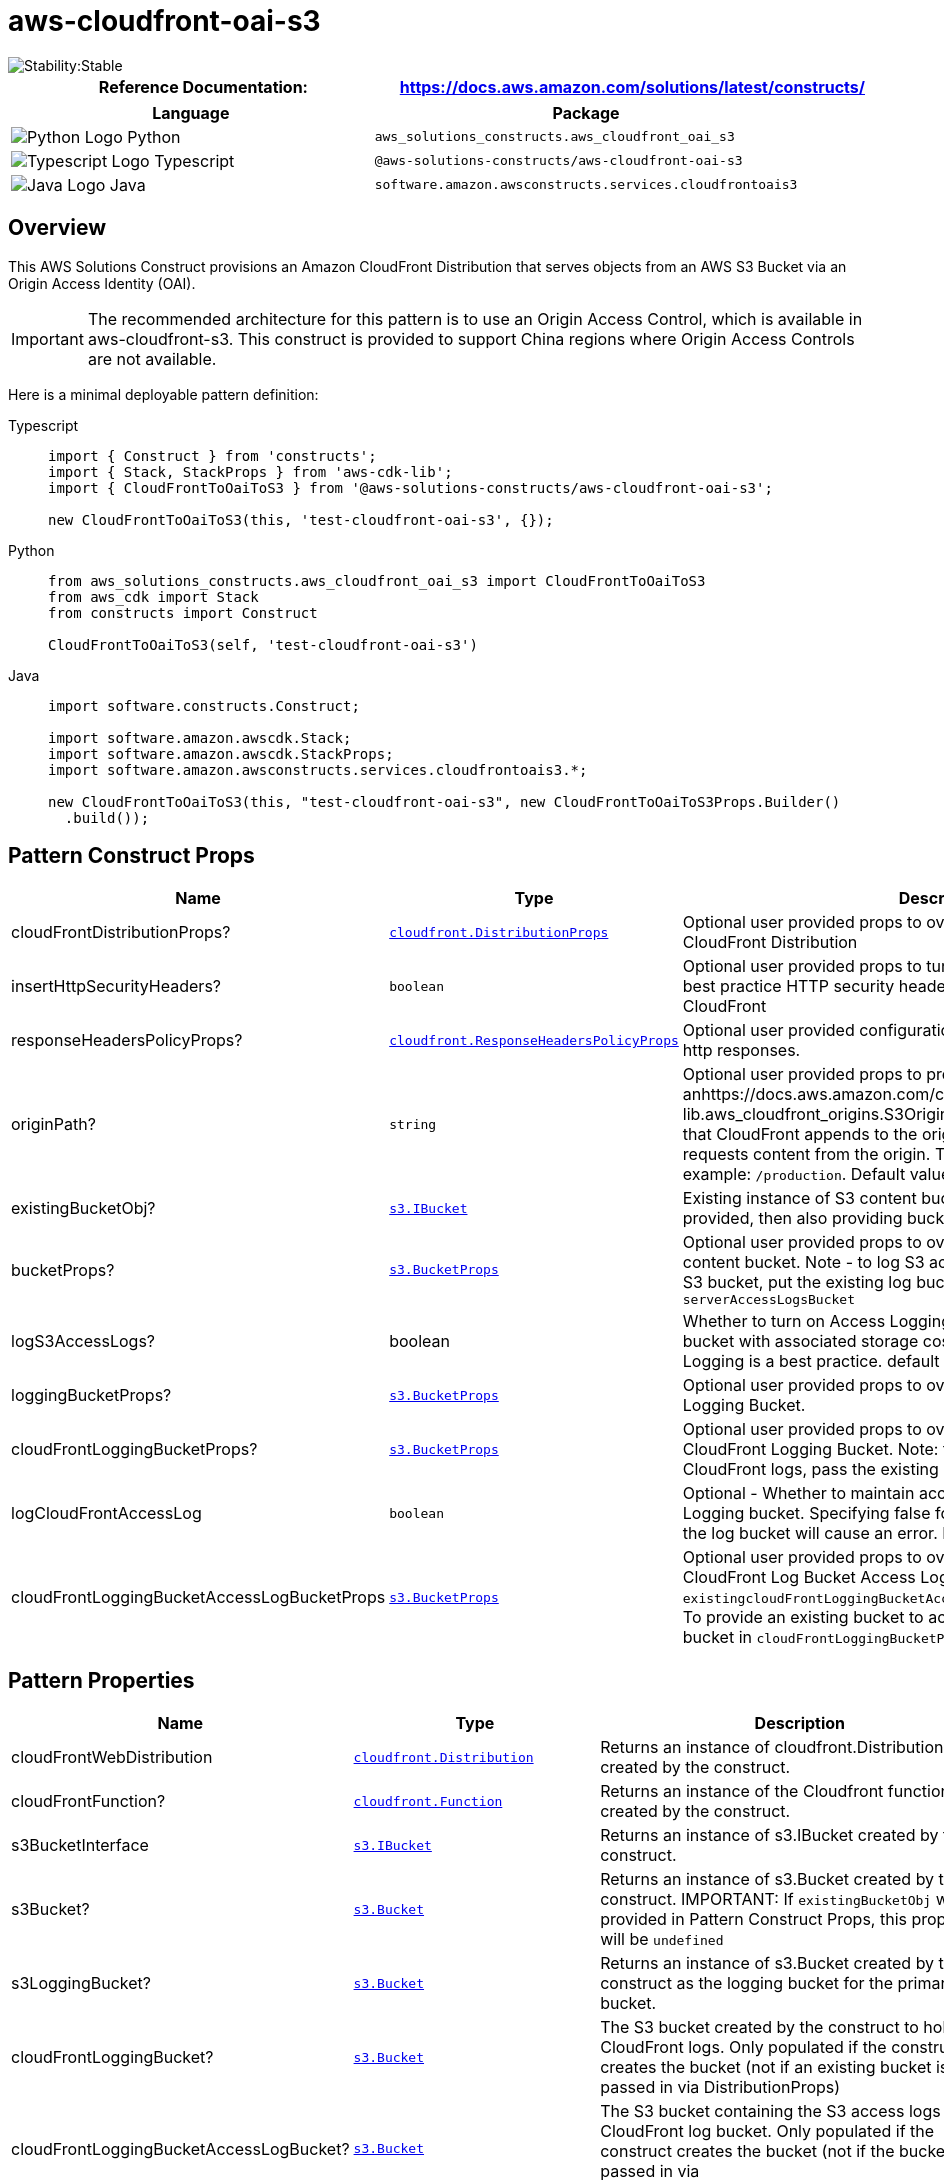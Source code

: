 //!!NODE_ROOT <section>
//== aws-cloudfront-oai-s3 module

[.topic]
= aws-cloudfront-oai-s3
:info_doctype: section
:info_title: aws-cloudfront-oai-s3


image::https://img.shields.io/badge/cfn--resources-stable-success.svg?style=for-the-badge[Stability:Stable]

[width="100%",cols="<50%,<50%",options="header",]
|===
|*Reference Documentation*:
|https://docs.aws.amazon.com/solutions/latest/constructs/
|===

[width="100%",cols="<46%,54%",options="header",]
|===
|*Language* |*Package*
|image:https://docs.aws.amazon.com/cdk/api/latest/img/python32.png[Python
Logo] Python
|`aws_solutions_constructs.aws_cloudfront_oai_s3`

|image:https://docs.aws.amazon.com/cdk/api/latest/img/typescript32.png[Typescript
Logo] Typescript |`@aws-solutions-constructs/aws-cloudfront-oai-s3`

|image:https://docs.aws.amazon.com/cdk/api/latest/img/java32.png[Java
Logo] Java |`software.amazon.awsconstructs.services.cloudfrontoais3`
|===

== Overview

This AWS Solutions Construct provisions an Amazon CloudFront
Distribution that serves objects from an AWS S3 Bucket via an Origin
Access Identity (OAI).

IMPORTANT: The recommended architecture for this pattern is to use an
Origin Access Control, which is available in aws-cloudfront-s3. This
construct is provided to support China regions where Origin Access
Controls are not available.

Here is a minimal deployable pattern definition:

====
[role="tablist"]
Typescript::
+
[source,typescript]
----
import { Construct } from 'constructs';
import { Stack, StackProps } from 'aws-cdk-lib';
import { CloudFrontToOaiToS3 } from '@aws-solutions-constructs/aws-cloudfront-oai-s3';

new CloudFrontToOaiToS3(this, 'test-cloudfront-oai-s3', {});
----

Python::
+
[source,python]
----
from aws_solutions_constructs.aws_cloudfront_oai_s3 import CloudFrontToOaiToS3
from aws_cdk import Stack
from constructs import Construct

CloudFrontToOaiToS3(self, 'test-cloudfront-oai-s3')
----

Java::
+
[source,java]
----
import software.constructs.Construct;

import software.amazon.awscdk.Stack;
import software.amazon.awscdk.StackProps;
import software.amazon.awsconstructs.services.cloudfrontoais3.*;

new CloudFrontToOaiToS3(this, "test-cloudfront-oai-s3", new CloudFrontToOaiToS3Props.Builder()
  .build());
----
====

== Pattern Construct Props

[width="100%",cols="<30%,<35%,35%",options="header",]
|===
|*Name* |*Type* |*Description*
|cloudFrontDistributionProps?
|https://docs.aws.amazon.com/cdk/api/v2/docs/aws-cdk-lib.aws_cloudfront.DistributionProps.html[`cloudfront.DistributionProps`]
|Optional user provided props to override the default props for
CloudFront Distribution

|insertHttpSecurityHeaders? |`boolean` |Optional user provided props to
turn on/off the automatic injection of best practice HTTP security
headers in all responses from CloudFront

|responseHeadersPolicyProps?
|https://docs.aws.amazon.com/cdk/api/v2/docs/aws-cdk-lib.aws_cloudfront.ResponseHeadersPolicyProps.html[`cloudfront.ResponseHeadersPolicyProps`]
|Optional user provided configuration that cloudfront applies to all
http responses.

|originPath? |`string` |Optional user provided props to provide
anhttps://docs.aws.amazon.com/cdk/api/v2/docs/aws-cdk-lib.aws_cloudfront_origins.S3OriginProps.html#originpath[originPath]
that CloudFront appends to the origin domain name when CloudFront
requests content from the origin. The string should start with a `/`,
for example: `/production`. Default value is `'/'`

|existingBucketObj?
|https://docs.aws.amazon.com/cdk/api/v2/docs/aws-cdk-lib.aws_s3.IBucket.html[`s3.IBucket`]
|Existing instance of S3 content bucket object or interface. If this is
provided, then also providing bucketProps will cause an error.

|bucketProps?
|https://docs.aws.amazon.com/cdk/api/v2/docs/aws-cdk-lib.aws_s3.BucketProps.html[`s3.BucketProps`]
|Optional user provided props to override the default props for the S3
content bucket. Note - to log S3 access for this bucket to an existing
S3 bucket, put the existing log bucket in bucketProps:
`serverAccessLogsBucket`

|logS3AccessLogs? |boolean |Whether to turn on Access Logging for the S3
bucket. Creates an S3 bucket with associated storage costs for the logs.
Enabling Access Logging is a best practice. default - true

|loggingBucketProps?
|https://docs.aws.amazon.com/cdk/api/v2/docs/aws-cdk-lib.aws_s3.BucketProps.html[`s3.BucketProps`]
|Optional user provided props to override the default props for the S3
Logging Bucket.

|cloudFrontLoggingBucketProps?
|https://docs.aws.amazon.com/cdk/api/v2/docs/aws-cdk-lib.aws_s3.BucketProps.html[`s3.BucketProps`]
|Optional user provided props to override the default props for the
CloudFront Logging Bucket. Note: to use an existing bucketto hold
CloudFront logs, pass the existing log bucket in

|logCloudFrontAccessLog |`boolean` |Optional - Whether to maintain
access logs for the CloudFront Logging bucket. Specifying false for this
while providing info about the log bucket will cause an error. Default =
true

|cloudFrontLoggingBucketAccessLogBucketProps
|https://docs.aws.amazon.com/cdk/api/v2/docs/aws-cdk-lib.aws_s3.BucketProps.html[`s3.BucketProps`]
|Optional user provided props to override the default props for the
CloudFront Log Bucket Access Log bucket. Providing both this and
`existingcloudFrontLoggingBucketAccessLogBucket` will cause an error. To
provide an existing bucket to accept these logs, pass the existing
bucket in `cloudFrontLoggingBucketProps::serverAccessLogBucket`
|===

== Pattern Properties

[width="100%",cols="<30%,<35%,35%",options="header",]
|===
|*Name* |*Type* |*Description*
|cloudFrontWebDistribution
|https://docs.aws.amazon.com/cdk/api/v2/docs/aws-cdk-lib.aws_cloudfront.Distribution.html[`cloudfront.Distribution`]
|Returns an instance of cloudfront.Distribution created by the
construct.

|cloudFrontFunction?
|https://docs.aws.amazon.com/cdk/api/v2/docs/aws-cdk-lib.aws_cloudfront.Function.html[`cloudfront.Function`]
|Returns an instance of the Cloudfront function created by the
construct.

|s3BucketInterface
|https://docs.aws.amazon.com/cdk/api/v2/docs/aws-cdk-lib.aws_s3.IBucket.html[`s3.IBucket`]
|Returns an instance of s3.IBucket created by the construct.

|s3Bucket?
|https://docs.aws.amazon.com/cdk/api/v2/docs/aws-cdk-lib.aws_s3.Bucket.html[`s3.Bucket`]
|Returns an instance of s3.Bucket created by the construct. IMPORTANT:
If `existingBucketObj` was provided in Pattern Construct Props, this
property will be `undefined`

|s3LoggingBucket?
|https://docs.aws.amazon.com/cdk/api/v2/docs/aws-cdk-lib.aws_s3.Bucket.html[`s3.Bucket`]
|Returns an instance of s3.Bucket created by the construct as the
logging bucket for the primary bucket.

|cloudFrontLoggingBucket?
|https://docs.aws.amazon.com/cdk/api/v2/docs/aws-cdk-lib.aws_s3.Bucket.html[`s3.Bucket`]
|The S3 bucket created by the construct to hold CloudFront logs. Only
populated if the construct creates the bucket (not if an existing bucket
is passed in via DistributionProps)

|cloudFrontLoggingBucketAccessLogBucket?
|https://docs.aws.amazon.com/cdk/api/v2/docs/aws-cdk-lib.aws_s3.Bucket.html[`s3.Bucket`]
|The S3 bucket containing the S3 access logs for the CloudFront log
bucket. Only populated if the construct creates the bucket (not if the
bucket is passed in via
`cloudFrontLoggingBucketProps::serverAccessLogBucket`

|originaAccessIdentity?
|https://docs.aws.amazon.com/cdk/api/v2/docs/aws-cdk-lib.aws_cloudfront.OriginAccessIdentity.html[`cloudfront.OriginAccessIdentity`]
|The Origina Access Identity created to connect the CloudFront
distribution to the S3 bucket (only suitable for use in regions without
OAC, such as China)
|===

== Default settings

Out of the box implementation of the Construct without any override will
set the following defaults:

==== Amazon CloudFront

* Configure Access logging for CloudFront Distribution
* Enable automatic injection of best practice HTTP security headers in
all responses from CloudFront Distribution
* CloudFront originPath set to `'/'`
* Create an Origin Access Identity to access S3 bucket

==== Amazon S3 Bucket

* Configure Access logging for S3 Bucket
* Enable server-side encryption for S3 Bucket using AWS managed KMS Key
* Enforce encryption of data in transit
* Turn on the versioning for S3 Bucket
* Block public access for S3 Bucket
* Retain the S3 Bucket when deleting the CloudFormation stack
* Applies Lifecycle rule to move noncurrent object versions to Glacier
storage after 90 days

== Architecture


image::aws-cloudfront-oai-s3.png["Diagram showing data flow between AWS services including CLoudFront, S3, and an Origin Access Identity",scaledwidth=100%]

// github block

'''''

© Copyright Amazon.com, Inc. or its affiliates. All Rights Reserved.
